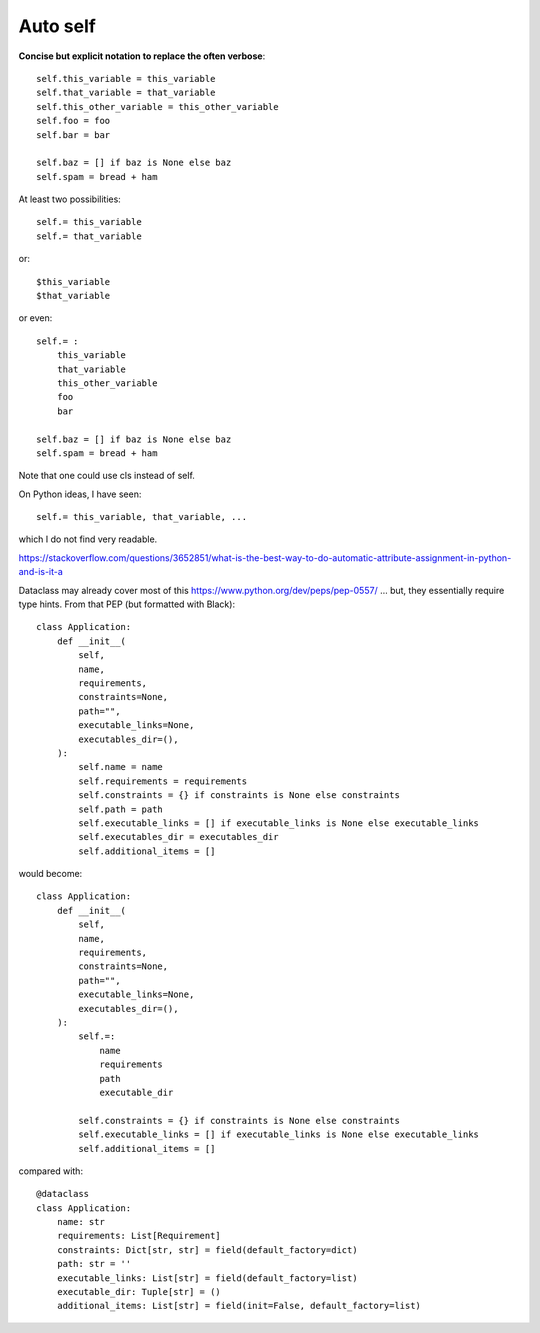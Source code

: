 Auto self
==========

**Concise but explicit notation to replace the often verbose**::

    self.this_variable = this_variable
    self.that_variable = that_variable
    self.this_other_variable = this_other_variable
    self.foo = foo
    self.bar = bar

    self.baz = [] if baz is None else baz
    self.spam = bread + ham




At least two possibilities::

    self.= this_variable
    self.= that_variable

or::

    $this_variable
    $that_variable

or even::

    self.= :
        this_variable
        that_variable
        this_other_variable
        foo
        bar

    self.baz = [] if baz is None else baz
    self.spam = bread + ham


Note that one could use cls instead of self.

On Python ideas, I have seen::

    self.= this_variable, that_variable, ...

which I do not find very readable.

https://stackoverflow.com/questions/3652851/what-is-the-best-way-to-do-automatic-attribute-assignment-in-python-and-is-it-a

Dataclass may already cover most of this
https://www.python.org/dev/peps/pep-0557/  ... but, they essentially require type hints.
From that PEP (but formatted with Black)::

    class Application:
        def __init__(
            self,
            name,
            requirements,
            constraints=None,
            path="",
            executable_links=None,
            executables_dir=(),
        ):
            self.name = name
            self.requirements = requirements
            self.constraints = {} if constraints is None else constraints
            self.path = path
            self.executable_links = [] if executable_links is None else executable_links
            self.executables_dir = executables_dir
            self.additional_items = []

would become::

    class Application:
        def __init__(
            self,
            name,
            requirements,
            constraints=None,
            path="",
            executable_links=None,
            executables_dir=(),
        ):
            self.=:
                name
                requirements
                path
                executable_dir

            self.constraints = {} if constraints is None else constraints
            self.executable_links = [] if executable_links is None else executable_links
            self.additional_items = []

compared with::

    @dataclass
    class Application:
        name: str
        requirements: List[Requirement]
        constraints: Dict[str, str] = field(default_factory=dict)
        path: str = ''
        executable_links: List[str] = field(default_factory=list)
        executable_dir: Tuple[str] = ()
        additional_items: List[str] = field(init=False, default_factory=list)
